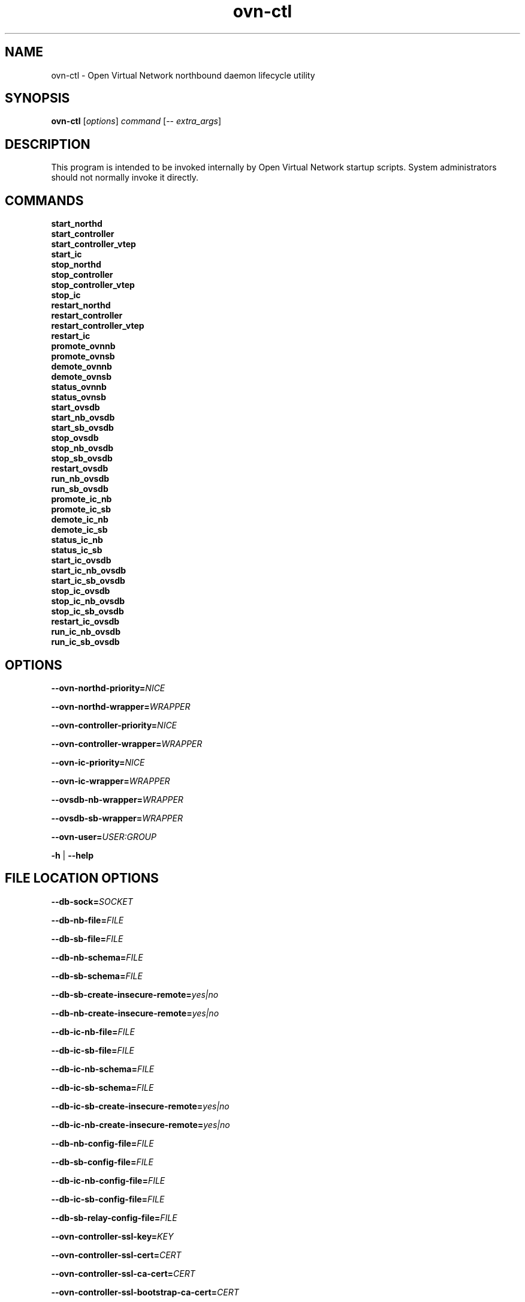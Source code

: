 '\" p
.\" -*- nroff -*-
.TH "ovn-ctl" 8 "ovn-ctl" "OVN 24\[char46]09\[char46]3" "OVN Manual"
.fp 5 L CR              \\" Make fixed-width font available as \\fL.
.de TQ
.  br
.  ns
.  TP "\\$1"
..
.de ST
.  PP
.  RS -0.15in
.  I "\\$1"
.  RE
..
.de SU
.  PP
.  I "\\$1"
..
.PP
.SH "NAME"
.PP
.PP
ovn-ctl \- Open Virtual Network northbound daemon lifecycle utility
.SH "SYNOPSIS"
.PP
.PP
\fBovn\-ctl\fR [\fIoptions\fR] \fIcommand\fR [\-- \fIextra_args\fR]
.SH "DESCRIPTION"
.PP
.PP
This program is intended to be invoked internally by Open Virtual Network startup scripts\[char46] System administrators should not normally invoke it directly\[char46]
.SH "COMMANDS"
.TP
\fBstart_northd\fR
.TQ .5in
\fBstart_controller\fR
.TQ .5in
\fBstart_controller_vtep\fR
.TQ .5in
\fBstart_ic\fR
.TQ .5in
\fBstop_northd\fR
.TQ .5in
\fBstop_controller\fR
.TQ .5in
\fBstop_controller_vtep\fR
.TQ .5in
\fBstop_ic\fR
.TQ .5in
\fBrestart_northd\fR
.TQ .5in
\fBrestart_controller\fR
.TQ .5in
\fBrestart_controller_vtep\fR
.TQ .5in
\fBrestart_ic\fR
.TQ .5in
\fBpromote_ovnnb\fR
.TQ .5in
\fBpromote_ovnsb\fR
.TQ .5in
\fBdemote_ovnnb\fR
.TQ .5in
\fBdemote_ovnsb\fR
.TQ .5in
\fBstatus_ovnnb\fR
.TQ .5in
\fBstatus_ovnsb\fR
.TQ .5in
\fBstart_ovsdb\fR
.TQ .5in
\fBstart_nb_ovsdb\fR
.TQ .5in
\fBstart_sb_ovsdb\fR
.TQ .5in
\fBstop_ovsdb\fR
.TQ .5in
\fBstop_nb_ovsdb\fR
.TQ .5in
\fBstop_sb_ovsdb\fR
.TQ .5in
\fBrestart_ovsdb\fR
.TQ .5in
\fBrun_nb_ovsdb\fR
.TQ .5in
\fBrun_sb_ovsdb\fR
.TQ .5in
\fBpromote_ic_nb\fR
.TQ .5in
\fBpromote_ic_sb\fR
.TQ .5in
\fBdemote_ic_nb\fR
.TQ .5in
\fBdemote_ic_sb\fR
.TQ .5in
\fBstatus_ic_nb\fR
.TQ .5in
\fBstatus_ic_sb\fR
.TQ .5in
\fBstart_ic_ovsdb\fR
.TQ .5in
\fBstart_ic_nb_ovsdb\fR
.TQ .5in
\fBstart_ic_sb_ovsdb\fR
.TQ .5in
\fBstop_ic_ovsdb\fR
.TQ .5in
\fBstop_ic_nb_ovsdb\fR
.TQ .5in
\fBstop_ic_sb_ovsdb\fR
.TQ .5in
\fBrestart_ic_ovsdb\fR
.TQ .5in
\fBrun_ic_nb_ovsdb\fR
.TQ .5in
\fBrun_ic_sb_ovsdb\fR
.SH "OPTIONS"
.PP
\fB\-\-ovn\-northd\-priority=\fINICE\fB\fR
.PP
\fB\-\-ovn\-northd\-wrapper=\fIWRAPPER\fB\fR
.PP
\fB\-\-ovn\-controller\-priority=\fINICE\fB\fR
.PP
\fB\-\-ovn\-controller\-wrapper=\fIWRAPPER\fB\fR
.PP
\fB\-\-ovn\-ic\-priority=\fINICE\fB\fR
.PP
\fB\-\-ovn\-ic\-wrapper=\fIWRAPPER\fB\fR
.PP
\fB\-\-ovsdb\-nb\-wrapper=\fIWRAPPER\fB\fR
.PP
\fB\-\-ovsdb\-sb\-wrapper=\fIWRAPPER\fB\fR
.PP
\fB\-\-ovn\-user=\fIUSER:GROUP\fB\fR
.PP
\fB\-h\fR | \fB\-\-help\fR
.SH "FILE LOCATION OPTIONS"
.PP
\fB\-\-db\-sock=\fISOCKET\fB\fR
.PP
\fB\-\-db\-nb\-file=\fIFILE\fB\fR
.PP
\fB\-\-db\-sb\-file=\fIFILE\fB\fR
.PP
\fB\-\-db\-nb\-schema=\fIFILE\fB\fR
.PP
\fB\-\-db\-sb\-schema=\fIFILE\fB\fR
.PP
\fB\-\-db\-sb\-create\-insecure\-remote=\fIyes|no\fB\fR
.PP
\fB\-\-db\-nb\-create\-insecure\-remote=\fIyes|no\fB\fR
.PP
\fB\-\-db\-ic\-nb\-file=\fIFILE\fB\fR
.PP
\fB\-\-db\-ic\-sb\-file=\fIFILE\fB\fR
.PP
\fB\-\-db\-ic\-nb\-schema=\fIFILE\fB\fR
.PP
\fB\-\-db\-ic\-sb\-schema=\fIFILE\fB\fR
.PP
\fB\-\-db\-ic\-sb\-create\-insecure\-remote=\fIyes|no\fB\fR
.PP
\fB\-\-db\-ic\-nb\-create\-insecure\-remote=\fIyes|no\fB\fR
.PP
\fB\-\-db\-nb\-config\-file=\fIFILE\fB\fR
.PP
\fB\-\-db\-sb\-config\-file=\fIFILE\fB\fR
.PP
\fB\-\-db\-ic\-nb\-config\-file=\fIFILE\fB\fR
.PP
\fB\-\-db\-ic\-sb\-config\-file=\fIFILE\fB\fR
.PP
\fB\-\-db\-sb\-relay\-config\-file=\fIFILE\fB\fR
.PP
\fB\-\-ovn\-controller\-ssl\-key=\fIKEY\fB\fR
.PP
\fB\-\-ovn\-controller\-ssl\-cert=\fICERT\fB\fR
.PP
\fB\-\-ovn\-controller\-ssl\-ca\-cert=\fICERT\fB\fR
.PP
\fB\-\-ovn\-controller\-ssl\-bootstrap\-ca\-cert=\fICERT\fB\fR
.SH "PROTOCOL AND CIPHER OPTIONS"
.PP
\fB\-\-ovn\-controller\-ssl\-protocols=\fIPROTOCOLS\fB\fR
.PP
\fB\-\-ovn\-ic\-ssl\-protocols=\fIPROTOCOLS\fB\fR
.PP
\fB\-\-ovn\-northd\-ssl\-protocols=\fIPROTOCOLS\fB\fR
.PP
\fB\-\-ovn\-nb\-db\-ssl\-protocols=\fIPROTOCOLS\fB\fR
.PP
\fB\-\-ovn\-sb\-db\-ssl\-protocols=\fIPROTOCOLS\fB\fR
.PP
\fB\-\-ovn\-ic\-nb\-db\-ssl\-protocols=\fIPROTOCOLS\fB\fR
.PP
\fB\-\-ovn\-ic\-sb\-db\-ssl\-protocols=\fIPROTOCOLS\fB\fR
.PP
\fB\-\-ovn\-controller\-ssl\-ciphers=\fICIPHERS\fB\fR
.PP
\fB\-\-ovn\-ic\-ssl\-ciphers=\fICIPHERS\fB\fR
.PP
\fB\-\-ovn\-northd\-ssl\-ciphers=\fICIPHERS\fB\fR
.PP
\fB\-\-ovn\-nb\-db\-ssl\-ciphers=\fICIPHERS\fB\fR
.PP
\fB\-\-ovn\-sb\-db\-ssl\-ciphers=\fICIPHERS\fB\fR
.PP
\fB\-\-ovn\-ic\-nb\-db\-ssl\-ciphers=\fICIPHERS\fB\fR
.PP
\fB\-\-ovn\-ic\-sb\-db\-ssl\-ciphers=\fICIPHERS\fB\fR
.SH "ADDRESS AND PORT OPTIONS"
.PP
\fB\-\-db\-nb\-sync\-from\-addr=\fIIP ADDRESS\fB\fR
.PP
\fB\-\-db\-nb\-sync\-from\-port=\fIPORT NUMBER\fB\fR
.PP
\fB\-\-db\-nb\-sync\-from\-proto=\fIPROTO\fB\fR
.PP
\fB\-\-db\-sb\-sync\-from\-addr=\fIIP ADDRESS\fB\fR
.PP
\fB\-\-db\-sb\-sync\-from\-port=\fIPORT NUMBER\fB\fR
.PP
\fB\-\-db\-sb\-sync\-from\-proto=\fIPROTO\fB\fR
.PP
\fB\-\-db\-ic\-nb\-sync\-from\-addr=\fIIP ADDRESS\fB\fR
.PP
\fB\-\-db\-ic\-nb\-sync\-from\-port=\fIPORT NUMBER\fB\fR
.PP
\fB\-\-db\-ic\-nb\-sync\-from\-proto=\fIPROTO\fB\fR
.PP
\fB\-\-db\-ic\-sb\-sync\-from\-addr=\fIIP ADDRESS\fB\fR
.PP
\fB\-\-db\-ic\-sb\-sync\-from\-port=\fIPORT NUMBER\fB\fR
.PP
\fB\-\-db\-ic\-sb\-sync\-from\-proto=\fIPROTO\fB\fR
.PP
.PP
\fB
\-\-ovn\-northd\-nb\-db=\fIPROTO\fB:\fIIP ADDRESS\fB:
\fIPORT\fB\[char46]\[char46]
\fR
.PP
.PP
\fB
\-\-ovn\-northd\-sb\-db=\fIPROTO\fB:\fIIP ADDRESS\fB:
\fIPORT\fB\[char46]\[char46]
\fR
.PP
.PP
\fB
\-\-ovn\-ic\-nb\-db=\fIPROTO\fB:\fIIP ADDRESS\fB:
\fIPORT\fB\[char46]\[char46]
\fR
.PP
.PP
\fB
\-\-ovn\-ic\-sb\-db=\fIPROTO\fB:\fIIP ADDRESS\fB:
\fIPORT\fB\[char46]\[char46]
\fR
.SH "CLUSTERING OPTIONS"
.PP
\fB\-\-db\-nb\-cluster\-local\-addr=\fIIP ADDRESS\fB\fR
.PP
\fB\-\-db\-nb\-cluster\-local\-port=\fIPORT NUMBER\fB\fR
.PP
\fB\-\-db\-nb\-cluster\-local\-proto=\fIPROTO (tcp/ssl)\fB\fR
.PP
\fB\-\-db\-nb\-cluster\-remote\-addr=\fIIP ADDRESS\fB\fR
.PP
\fB\-\-db\-nb\-cluster\-remote\-port=\fIPORT NUMBER\fB\fR
.PP
\fB\-\-db\-nb\-cluster\-remote\-proto=\fIPROTO (tcp/ssl)\fB\fR
.PP
\fB\-\-db\-nb\-election\-timer=\fITimeout in milliseconds\fB\fR
.PP
\fB\-\-db\-sb\-cluster\-local\-addr=\fIIP ADDRESS\fB\fR
.PP
\fB\-\-db\-sb\-cluster\-local\-port=\fIPORT NUMBER\fB\fR
.PP
\fB\-\-db\-sb\-cluster\-local\-proto=\fIPROTO (tcp/ssl)\fB\fR
.PP
\fB\-\-db\-sb\-cluster\-remote\-addr=\fIIP ADDRESS\fB\fR
.PP
\fB\-\-db\-sb\-cluster\-remote\-port=\fIPORT NUMBER\fB\fR
.PP
\fB\-\-db\-sb\-cluster\-remote\-proto=\fIPROTO (tcp/ssl)\fB\fR
.PP
\fB\-\-db\-sb\-election\-timer=\fITimeout in milliseconds\fB\fR
.PP
\fB\-\-db\-ic\-nb\-cluster\-local\-addr=\fIIP ADDRESS\fB\fR
.PP
\fB\-\-db\-ic\-nb\-cluster\-local\-port=\fIPORT NUMBER\fB\fR
.PP
\fB\-\-db\-ic\-nb\-cluster\-local\-proto=\fIPROTO (tcp/ssl)\fB\fR
.PP
\fB\-\-db\-ic\-nb\-cluster\-remote\-addr=\fIIP ADDRESS\fB\fR
.PP
\fB\-\-db\-ic\-nb\-cluster\-remote\-port=\fIPORT NUMBER\fB\fR
.PP
\fB\-\-db\-ic\-nb\-cluster\-remote\-proto=\fIPROTO (tcp/ssl)\fB\fR
.PP
\fB\-\-db\-ic\-sb\-cluster\-local\-addr=\fIIP ADDRESS\fB\fR
.PP
\fB\-\-db\-ic\-sb\-cluster\-local\-port=\fIPORT NUMBER\fB\fR
.PP
\fB\-\-db\-ic\-sb\-cluster\-local\-proto=\fIPROTO (tcp/ssl)\fB\fR
.PP
\fB\-\-db\-ic\-sb\-cluster\-remote\-addr=\fIIP ADDRESS\fB\fR
.PP
\fB\-\-db\-ic\-sb\-cluster\-remote\-port=\fIPORT NUMBER\fB\fR
.PP
\fB\-\-db\-ic\-sb\-cluster\-remote\-proto=\fIPROTO (tcp/ssl)\fB\fR
.PP
\fB\-\-db\-cluster\-schema\-upgrade=\fIyes|no\fB\fR
.SH "PROBE INTERVAL OPTIONS"
.PP
\fB\-\-db\-nb\-probe\-interval\-to\-active=\fITime in milliseconds\fB\fR
.PP
\fB\-\-db\-sb\-probe\-interval\-to\-active=\fITime in milliseconds\fB\fR
.SH "EXTRA OPTIONS"
.PP
.PP
Any options after \(cq\-\(cq will be passed on to the binary run by \fIcommand\fR with the exception of start_northd, which can have options specified in ovn-northd-db-params\[char46]conf\[char46] Any \fIextra_args\fR passed to start_northd will be passed to the ovsdb-servers if \fB\-\-ovn\-manage\-ovsdb=yes\fR
.SH "CONFIGURATION FILES"
.PP
.PP
Following are the optional configuration files\[char46] If present, it should be located in the etc dir
.SS "ovnnb\-active\[char46]conf"
.PP
.PP
If present, this file should hold the url to connect to the active Northbound DB server
.PP
\fBtcp:x\[char46]x\[char46]x\[char46]x:6641\fR
.SS "ovnsb\-active\[char46]conf"
.PP
.PP
If present, this file should hold the url to connect to the active Southbound DB server
.PP
\fBtcp:x\[char46]x\[char46]x\[char46]x:6642\fR
.SS "ovn\-northd\-db\-params\[char46]conf"
.PP
.PP
If present, start_northd will not start the DB server even if \fB\-\-ovn\-manage\-ovsdb=yes\fR\[char46] This file should hold the database url parameters to be passed to ovn-northd\[char46]
.PP
\fB\-\-ovnnb\-db=tcp:x\[char46]x\[char46]x\[char46]x:6641 \-\-ovnsb\-db=tcp:x\[char46]x\[char46]x\[char46]x:6642\fR
.SS "ic\-nb\-active\[char46]conf"
.PP
.PP
If present, this file should hold the url to connect to the active Interconnection Northbound DB server
.PP
\fBtcp:x\[char46]x\[char46]x\[char46]x:6645\fR
.SS "ic\-sb\-active\[char46]conf"
.PP
.PP
If present, this file should hold the url to connect to the active Interconnection Southbound DB server
.PP
\fBtcp:x\[char46]x\[char46]x\[char46]x:6646\fR
.SS "ovn\-ic\-db\-params\[char46]conf"
.PP
.PP
If present, this file should hold the database url parameters to be passed to ovn-ic\[char46]
.PP
\fB\-\-ic\-nb\-db=tcp:x\[char46]x\[char46]x\[char46]x:6645 \-\-ic\-sb\-db=tcp:x\[char46]x\[char46]x\[char46]x:6646\fR
.SH "RUNNING OVN DB SERVERS WITHOUT DETACHING"
.PP
\fB# ovn\-ctl run_nb_ovsdb\fR
.PP
.PP
This command runs the OVN nb ovsdb-server without passing the \fBdetach\fR option, making it to block until ovsdb-server exits\[char46] This command will be useful for starting the OVN nb ovsdb-server in a container\[char46]
.PP
\fB# ovn\-ctl run_sb_ovsdb\fR
.PP
.PP
This command runs the OVN sb ovsdb-server without passing the \fBdetach\fR option, making it to block until ovsdb-server exits\[char46] This command will be useful for starting the OVN sb ovsdb-server in a container\[char46]
.PP
\fB# ovn\-ctl run_ic_nb_ovsdb\fR
.PP
.PP
This command runs the OVN IC-NB ovsdb-server without passing the \fBdetach\fR option, making it to block until ovsdb-server exits\[char46] This command will be useful for starting the OVN IC-NB ovsdb-server in a container\[char46]
.PP
\fB# ovn\-ctl run_ic_sb_ovsdb\fR
.PP
.PP
This command runs the OVN IC-SB ovsdb-server without passing the \fBdetach\fR option, making it to block until ovsdb-server exits\[char46] This command will be useful for starting the OVN IC-SB ovsdb-server in a container\[char46]
.SH "EXAMPLE USAGE"
.SS "Run ovn\-controller on a host already running OVS"
.PP
\fB# ovn\-ctl start_controller\fR
.SS "Run ovn\-northd on a host already running OVS"
.PP
\fB# ovn\-ctl start_northd\fR
.SS "All\-in\-one OVS+OVN for testing"
.PP
\fB# ovs\-ctl start \-\-system\-id=\(dqrandom\(dq\fR
.PP
\fB# ovn\-ctl start_northd\fR
.PP
\fB# ovn\-ctl start_controller\fR
.SS "Promote and demote ovsdb servers"
.PP
\fB# ovn\-ctl promote_ovnnb\fR
.PP
\fB# ovn\-ctl promote_ovnsb\fR
.PP
\fB# ovn\-ctl \-\-db\-nb\-sync\-from\-addr=x\[char46]x\[char46]x\[char46]x \-\-db\-nb\-sync\-from\-port=6641 \-\-db\-nb\-probe\-interval\-to\-active=60000 demote_ovnnb\fR
.PP
\fB# ovn\-ctl \-\-db\-sb\-sync\-from\-addr=x\[char46]x\[char46]x\[char46]x \-\-db\-sb\-sync\-from\-port=6642 \-\-db\-sb\-probe\-interval\-to\-active=60000 demote_ovnsb\fR
.SS "Creating a clustered db on 3 nodes with IPs x\[char46]x\[char46]x\[char46]x, y\[char46]y\[char46]y\[char46]y and z\[char46]z\[char46]z\[char46]z"
.ST "Starting OVN ovsdb servers and ovn-northd on the node with IP x\[char46]x\[char46]x\[char46]x"
.PP
.PP
\fB
# ovn\-ctl \-\-db\-nb\-addr=x\[char46]x\[char46]x\[char46]x \-\-db\-nb\-create\-insecure\-remote=yes
\-\-db\-sb\-addr=x\[char46]x\[char46]x\[char46]x \-\-db\-sb\-create\-insecure\-remote=yes
\-\-db\-nb\-cluster\-local\-addr=x\[char46]x\[char46]x\[char46]x
\-\-db\-sb\-cluster\-local\-addr=x\[char46]x\[char46]x\[char46]x
\-\-ovn\-northd\-nb\-db=tcp:x\[char46]x\[char46]x\[char46]x:6641,tcp:y\[char46]y\[char46]y\[char46]y:6641,tcp:z\[char46]z\[char46]z\[char46]z:6641
\-\-ovn\-northd\-sb\-db=tcp:x\[char46]x\[char46]x\[char46]x:6642,tcp:y\[char46]y\[char46]y\[char46]y:6642,tcp:z\[char46]z\[char46]z\[char46]z:6642
start_northd
\fR
.ST "Starting OVN ovsdb-servers and ovn-northd on the node with IP y\[char46]y\[char46]y\[char46]y and joining the cluster started at x\[char46]x\[char46]x\[char46]x"
.PP
.PP
\fB
# ovn\-ctl \-\-db\-nb\-addr=y\[char46]y\[char46]y\[char46]y \-\-db\-nb\-create\-insecure\-remote=yes
\-\-db\-sb\-addr=y\[char46]y\[char46]y\[char46]y \-\-db\-sb\-create\-insecure\-remote=yes
\-\-db\-nb\-cluster\-local\-addr=y\[char46]y\[char46]y\[char46]y
\-\-db\-sb\-cluster\-local\-addr=y\[char46]y\[char46]y\[char46]y
\-\-db\-nb\-cluster\-remote\-addr=x\[char46]x\[char46]x\[char46]x
\-\-db\-sb\-cluster\-remote\-addr=x\[char46]x\[char46]x\[char46]x
\-\-ovn\-northd\-nb\-db=tcp:x\[char46]x\[char46]x\[char46]x:6641,tcp:y\[char46]y\[char46]y\[char46]y:6641,tcp:z\[char46]z\[char46]z\[char46]z:6641
\-\-ovn\-northd\-sb\-db=tcp:x\[char46]x\[char46]x\[char46]x:6642,tcp:y\[char46]y\[char46]y\[char46]y:6642,tcp:z\[char46]z\[char46]z\[char46]z:6642
start_northd
\fR
.ST "Starting OVN ovsdb-servers and ovn-northd on the node with IP z\[char46]z\[char46]z\[char46]z and joining the cluster started at x\[char46]x\[char46]x\[char46]x"
.PP
.PP
\fB
# ovn\-ctl \-\-db\-nb\-addr=z\[char46]z\[char46]z\[char46]z
\-\-db\-nb\-create\-insecure\-remote=yes
\-\-db\-nb\-cluster\-local\-addr=z\[char46]z\[char46]z\[char46]z
\-\-db\-sb\-addr=z\[char46]z\[char46]z\[char46]z
\-\-db\-sb\-create\-insecure\-remote=yes
\-\-db\-sb\-cluster\-local\-addr=z\[char46]z\[char46]z\[char46]z
\-\-db\-nb\-cluster\-remote\-addr=x\[char46]x\[char46]x\[char46]x
\-\-db\-sb\-cluster\-remote\-addr=x\[char46]x\[char46]x\[char46]x
\-\-ovn\-northd\-nb\-db=tcp:x\[char46]x\[char46]x\[char46]x:6641,tcp:y\[char46]y\[char46]y\[char46]y:6641,tcp:z\[char46]z\[char46]z\[char46]z:6641
\-\-ovn\-northd\-sb\-db=tcp:x\[char46]x\[char46]x\[char46]x:6642,tcp:y\[char46]y\[char46]y\[char46]y:6642,tcp:z\[char46]z\[char46]z\[char46]z:6642
start_northd
\fR
.SS "Passing ssl keys when starting OVN dbs will supersede the default ssl values in db"
.ST "Starting standalone ovn db server passing SSL certificates"
.PP
.PP
\fB
# ovn\-ctl \-\-ovn\-nb\-db\-ssl\-key=/etc/ovn/ovnnb\-privkey\[char46]pem
\-\-ovn\-nb\-db\-ssl\-cert=/etc/ovn/ovnnb\-cert\[char46]pem
\-\-ovn\-nb\-db\-ssl\-ca\-cert=/etc/ovn/cacert\[char46]pem
\-\-ovn\-sb\-db\-ssl\-key=/etc/ovn/ovnsb\-privkey\[char46]pem
\-\-ovn\-sb\-db\-ssl\-cert=/etc/ovn/ovnsb\-cert\[char46]pem
\-\-ovn\-sb\-db\-ssl\-ca\-cert=/etc/ovn/cacert\[char46]pem
start_northd
\fR
.SS "Avoiding automatic clustered OVN database schema upgrade"
.PP
.PP
If you desire more control over clustered DB schema upgrade, you can opt-out of automatic on-start upgrade attempts with \fB\-\-no\-db\-cluster\-schema\-upgrade\fR\[char46]
.ST "Start OVN NB and SB clustered databases on host with IP x\[char46]x\[char46]x\[char46]x without schema upgrade"
.PP
.PP
\fB
# ovn\-ctl start_nb_ovsdb \-\-db\-nb\-cluster\-local\-addr=x\[char46]x\[char46]x\[char46]x \-\-no\-db\-cluster\-schema\-upgrade
# ovn\-ctl start_sb_ovsdb \-\-db\-sb\-cluster\-local\-addr=x\[char46]x\[char46]x\[char46]x \-\-no\-db\-cluster\-schema\-upgrade
\fR
.ST "Trigger clustered DB schema upgrade manually"
.PP
.PP
\fB
# ovsdb\-client convert unix:/var/run/ovn/ovnnb_db\[char46]sock /usr/local/share/ovn/ovn\-nb\[char46]ovsschema
# ovsdb\-client convert unix:/var/run/ovn/ovnsb_db\[char46]sock /usr/local/share/ovn/ovn\-sb\[char46]ovsschema
\fR
